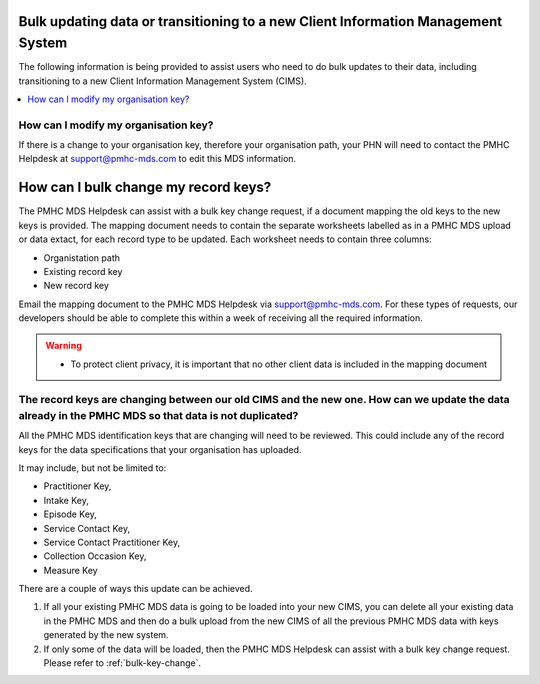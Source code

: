 .. _bulk-update-transitioning-FAQs:

Bulk updating data or transitioning to a new Client Information Management System
^^^^^^^^^^^^^^^^^^^^^^^^^^^^^^^^^^^^^^^^^^^^^^^^^^^^^^^^^^^^^^^^^^^^^^^^^^^^^^^^^

The following information is being provided to assist users who need to do
bulk updates to their data, including transitioning to a new Client Information 
Management System (CIMS).

.. contents::
   :local:
   :depth: 2

.. _modify_organisation_key:

How can I modify my organisation key?
~~~~~~~~~~~~~~~~~~~~~~~~~~~~~~~~~~~~~

If there is a change to your organisation key, therefore your organisation path, your 
PHN will need to contact the PMHC Helpdesk at support@pmhc-mds.com to edit this MDS information.

.. _bulk-key-change:

How can I bulk change my record keys?
^^^^^^^^^^^^^^^^^^^^^^^^^^^^^^^^^^^^^

The PMHC MDS Helpdesk can assist with a bulk key change request, if a document mapping 
the old keys to the new keys is provided. The mapping document needs to contain the 
separate worksheets labelled as in a PMHC MDS upload or data extact, for each record type
to be updated. Each worksheet needs to contain three columns:

- Organistation path
- Existing record key
- New record key

Email the mapping document to the PMHC MDS Helpdesk via support@pmhc-mds.com. For these 
types of requests, our developers should be able to complete this within a 
week of receiving all the required information.

.. warning::
  * To protect client privacy, it is important that no other client data is included
    in the mapping document

.. _update_existing_data:

The record keys are changing between our old CIMS and the new one. How can we update the data already in the PMHC MDS so that data is not duplicated?
~~~~~~~~~~~~~~~~~~~~~~~~~~~~~~~~~~~~~~~~~~~~~~~~~~~~~~~~~~~~~~~~~~~~~~~~~~~~~~~~~~~~~~~~~~~~~~~~~~~~~~~~~~~~~~~~~~~~~~~~~~~~~~~~~~~~~~~~~~~~~~~~~~~~~

All the PMHC MDS identification keys that are changing will need to be reviewed. This could include
any of the record keys for the data specifications that your organisation has uploaded.

It may include, but not be limited to:

- Practitioner Key,
- Intake Key,
- Episode Key,
- Service Contact Key,
- Service Contact Practitioner Key,
- Collection Occasion Key,
- Measure Key

There are a couple of ways this update can be achieved.

1. If all your existing PMHC MDS data is going to be loaded into your new CIMS, you 
   can delete all your existing data in the PMHC MDS and then do a bulk upload from 
   the new CIMS of all the previous PMHC MDS data with keys generated by the new system.

2. If only some of the data will be loaded, then the PMHC MDS Helpdesk can assist 
   with a bulk key change request. Please refer to :ref:`bulk-key-change`.
